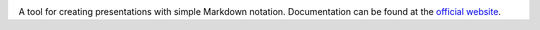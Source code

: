 |logo|

|build_status| |documentation_status|
|codecov|
|requirements|


A tool for creating presentations with simple Markdown notation. Documentation can be found at the `official website <https://markdownreveal.readthedocs.io/>`_.




.. |logo|
   image:: docs/source/logo/logo.png
      :width: 100px
      :target: https://markdownreveal.readthedocs.io/
.. |build_status|
   image:: https://api.travis-ci.org/Peque/markdownreveal.svg?branch=master
      :target: https://travis-ci.org/Peque/markdownreveal
.. |documentation_status|
   image:: https://readthedocs.org/projects/markdownreveal/badge/
      :target: https://markdownreveal.readthedocs.io/
.. |codecov| image:: https://codecov.io/github/Peque/markdownreveal/coverage.svg?branch=master
   :target: https://codecov.io/github/Peque/markdownreveal
   :alt: Coverage (codecov) badge
.. |requirements| image:: https://requires.io/github/Peque/markdownreveal/requirements.svg
   :target: https://requires.io/github/Peque/markdownreveal/requirements/
   :alt: Requirements badge
